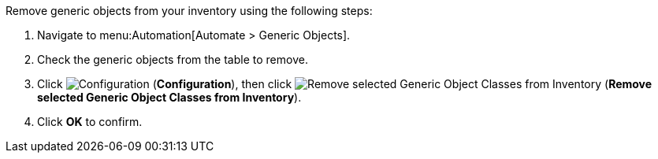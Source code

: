 
Remove generic objects from your inventory using the following steps:

. Navigate to menu:Automation[Automate > Generic Objects].
. Check the generic objects from the table to remove. 
. Click image:1847.png[Configuration] (*Configuration*), then click image:2098.png[Remove selected Generic Object Classes from Inventory] (*Remove selected Generic Object Classes from Inventory*).
. Click *OK* to confirm. 